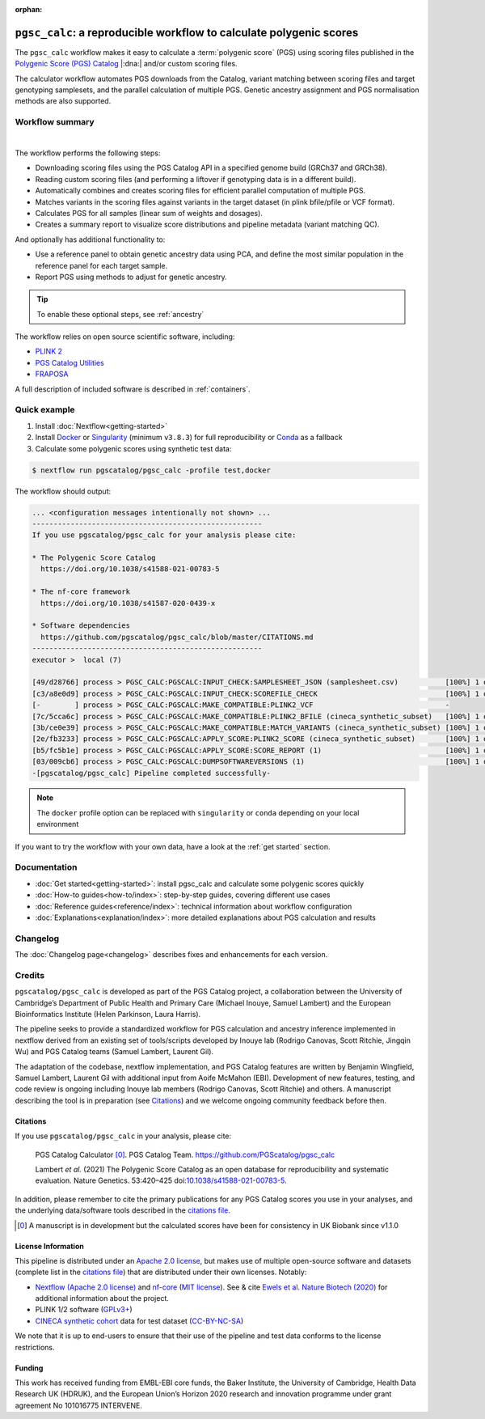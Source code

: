 :orphan:
   
``pgsc_calc``: a reproducible workflow to calculate polygenic scores
====================================================================

The ``pgsc_calc`` workflow makes it easy to calculate a :term:`polygenic score`
(PGS) using scoring files published in the `Polygenic Score (PGS) Catalog`_
|:dna:| and/or custom scoring files.

The calculator workflow automates PGS downloads from the Catalog, variant
matching between scoring files and target genotyping samplesets, and the
parallel calculation of multiple PGS. Genetic ancestry assignment and PGS
normalisation methods are also supported.

.. _`Polygenic Score (PGS) Catalog`: https://www.pgscatalog.org/

Workflow summary
----------------

.. image:: https://user-images.githubusercontent.com/11425618/257213197-f766b28c-0f75-4344-abf3-3463946e36cc.png
    :width: 600
    :align: center
    :alt: `pgsc_calc` workflow diagram

|

The workflow performs the following steps:

- Downloading scoring files using the PGS Catalog API in a specified genome build (GRCh37 and GRCh38).
- Reading custom scoring files (and performing a liftover if genotyping data is in a different build).
- Automatically combines and creates scoring files for efficient parallel
  computation of multiple PGS.
- Matches variants in the scoring files against variants in the target dataset (in plink bfile/pfile or VCF format).
- Calculates PGS for all samples (linear sum of weights and dosages).
- Creates a summary report to visualize score distributions and pipeline metadata (variant matching QC).

And optionally has additional functionality to:

- Use a reference panel to obtain genetic ancestry data using PCA, and define the most similar population in the
  reference panel for each target sample.
- Report PGS using methods to adjust for genetic ancestry.

.. tip:: To enable these optional steps, see :ref:`ancestry`
         
The workflow relies on open source scientific software, including:

- `PLINK 2`_
- `PGS Catalog Utilities`_
- `FRAPOSA`_

A full description of included software is described in :ref:`containers`.

.. _PLINK 2: https://www.cog-genomics.org/plink/2.0/
.. _PGS Catalog Utilities: https://github.com/PGScatalog/pgscatalog_utils
.. _FRAPOSA: https://github.com/PGScatalog/fraposa_pgsc

Quick example
-------------

1. Install :doc:`Nextflow<getting-started>`
2. Install `Docker`_ or `Singularity`_ (minimum ``v3.8.3``) for full
   reproducibility or `Conda`_ as a fallback
3. Calculate some polygenic scores using synthetic test data:

.. code-block:: console

    $ nextflow run pgscatalog/pgsc_calc -profile test,docker

The workflow should output:

.. code-block:: console

    ... <configuration messages intentionally not shown> ...
    ------------------------------------------------------
    If you use pgscatalog/pgsc_calc for your analysis please cite:

    * The Polygenic Score Catalog
      https://doi.org/10.1038/s41588-021-00783-5

    * The nf-core framework
      https://doi.org/10.1038/s41587-020-0439-x

    * Software dependencies
      https://github.com/pgscatalog/pgsc_calc/blob/master/CITATIONS.md
    ------------------------------------------------------
    executor >  local (7)

    [49/d28766] process > PGSC_CALC:PGSCALC:INPUT_CHECK:SAMPLESHEET_JSON (samplesheet.csv)           [100%] 1 of 1 ✔
    [c3/a8e0d9] process > PGSC_CALC:PGSCALC:INPUT_CHECK:SCOREFILE_CHECK                              [100%] 1 of 1 ✔
    [-        ] process > PGSC_CALC:PGSCALC:MAKE_COMPATIBLE:PLINK2_VCF                               -
    [7c/5cca6c] process > PGSC_CALC:PGSCALC:MAKE_COMPATIBLE:PLINK2_BFILE (cineca_synthetic_subset)   [100%] 1 of 1 ✔
    [3b/ce0e39] process > PGSC_CALC:PGSCALC:MAKE_COMPATIBLE:MATCH_VARIANTS (cineca_synthetic_subset) [100%] 1 of 1 ✔
    [2e/fb3233] process > PGSC_CALC:PGSCALC:APPLY_SCORE:PLINK2_SCORE (cineca_synthetic_subset)       [100%] 1 of 1 ✔
    [b5/fc5b1e] process > PGSC_CALC:PGSCALC:APPLY_SCORE:SCORE_REPORT (1)                             [100%] 1 of 1 ✔
    [03/009cb6] process > PGSC_CALC:PGSCALC:DUMPSOFTWAREVERSIONS (1)                                 [100%] 1 of 1 ✔
    -[pgscatalog/pgsc_calc] Pipeline completed successfully-
                
.. note:: The ``docker`` profile option can be replaced with ``singularity`` or
          ``conda`` depending on your local environment

.. _`Docker`: https://docs.docker.com/get-docker/
.. _`Singularity`: https://sylabs.io/
.. _`Conda`: https://conda.io

If you want to try the workflow with your own data, have a look at the
:ref:`get started` section.

Documentation
-------------

- :doc:`Get started<getting-started>`: install pgsc_calc and calculate some polygenic scores quickly
- :doc:`How-to guides<how-to/index>`: step-by-step guides, covering different use cases
- :doc:`Reference guides<reference/index>`: technical information about workflow configuration
- :doc:`Explanations<explanation/index>`: more detailed explanations about PGS calculation and results

Changelog
---------

The :doc:`Changelog page<changelog>` describes fixes and enhancements for each version.


Credits
-------

``pgscatalog/pgsc_calc`` is developed as part of the PGS Catalog project, a
collaboration between the University of Cambridge’s Department of Public Health
and Primary Care (Michael Inouye, Samuel Lambert) and the European
Bioinformatics Institute (Helen Parkinson, Laura Harris).

The pipeline seeks to provide a standardized workflow for PGS calculation and
ancestry inference implemented in nextflow derived from an existing set of
tools/scripts developed by Inouye lab (Rodrigo Canovas, Scott Ritchie, Jingqin
Wu) and PGS Catalog teams (Samuel Lambert, Laurent Gil).

The adaptation of the codebase, nextflow implementation, and PGS Catalog features
are written by Benjamin Wingfield, Samuel Lambert, Laurent Gil with additional input
from Aoife McMahon (EBI). Development of new features, testing, and code review
is ongoing including Inouye lab members (Rodrigo Canovas, Scott Ritchie) and others. A
manuscript describing the tool is in preparation (see `Citations <Citations_>`_) and we
welcome ongoing community feedback before then.

Citations
~~~~~~~~~

If you use ``pgscatalog/pgsc_calc`` in your analysis, please cite:

    PGS Catalog Calculator [0]_. PGS Catalog
    Team. https://github.com/PGScatalog/pgsc_calc

    Lambert `et al.` (2021) The Polygenic Score Catalog as an open database for
    reproducibility and systematic evaluation.  Nature Genetics. 53:420–425
    doi:`10.1038/s41588-021-00783-5`_.

In addition, please remember to cite the primary publications for any PGS Catalog scores
you use in your analyses, and the underlying data/software tools described in the `citations file`_.

.. _citations file: https://github.com/PGScatalog/pgsc_calc/blob/master/CITATIONS.md
.. _10.1038/s41588-021-00783-5: https://doi.org/10.1038/s41588-021-00783-5
.. [0] A manuscript is in development but the calculated scores have been
       for consistency in UK Biobank since v1.1.0


License Information
~~~~~~~~~~~~~~~~~~~

This pipeline is distributed  under an `Apache 2.0 license`_, but makes use of
multiple open-source software and datasets (complete list in the `citations file`_)
that are distributed under their own licenses. Notably:

- `Nextflow (Apache 2.0 license)`_ and `nf-core`_ (`MIT license`_). See & cite
  `Ewels et al. Nature Biotech (2020)`_ for additional information about the project.
- PLINK 1/2 software (`GPLv3+`_)
- `CINECA synthetic cohort <https://doi.org/10.5281/zenodo.5082689>`_ data for test dataset (`CC-BY-NC-SA <https://creativecommons.org/licenses/by-nc-sa/4.0/>`_)

We note that it is up to end-users to ensure that their use of the pipeline
and test data conforms to the license restrictions.

.. _GPLv3+: https://www.cog-genomics.org/plink/2.0/dev
.. _Nextflow (Apache 2.0 license): https://github.com/nextflow-io/nextflow/blob/master/COPYING
.. _MIT license: https://github.com/nf-core/tools/blob/master/LICENSE
.. _nf-core: https://nf-co.re
.. _Apache 2.0 license: https://github.com/PGScatalog/pgsc_calc/blob/master/LICENSE
.. _Ewels et al. Nature Biotech (2020): https://doi.org/10.1038/s41587-020-0439-x

Funding
~~~~~~~

This work has received funding from EMBL-EBI core funds, the Baker Institute,
the University of Cambridge, Health Data Research UK (HDRUK), and the European
Union’s Horizon 2020 research and innovation programme under grant agreement No
101016775 INTERVENE.
